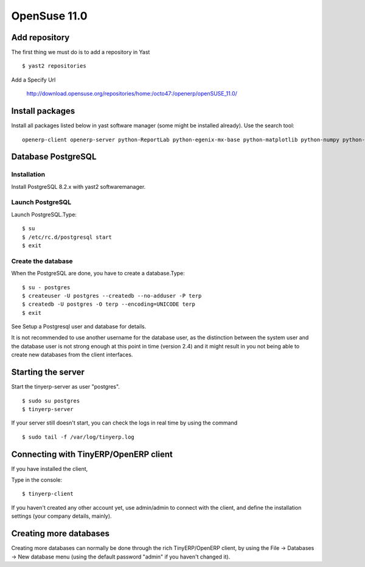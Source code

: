 
OpenSuse 11.0
"""""""""""""

Add repository
^^^^^^^^^^^^^^

The first thing we must do is to add a repository in Yast

::

  $ yast2 repositories

Add a Specify Url

  http://download.opensuse.org/repositories/home:/octo47:/openerp/openSUSE_11.0/

Install packages
^^^^^^^^^^^^^^^^

Install all packages listed below in yast software manager (some might be installed
already). Use the search tool:

::

  openerp-client openerp-server python-ReportLab python-egenix-mx-base python-matplotlib python-numpy python-parsing python-psycopg

Database PostgreSQL
^^^^^^^^^^^^^^^^^^^

Installation
############

Install PostgreSQL 8.2.x with yast2 softwaremanager.

.. note: Now PostgreSQL 8.3 works with TinyERP 4.2 with 4.2.3.2 and later

Launch PostgreSQL
#################

Launch PostgreSQL.Type:

::

  $ su
  $ /etc/rc.d/postgresql start
  $ exit

Create the database
###################

When the PostgreSQL are done, you have to create a database.Type:

::

  $ su - postgres
  $ createuser -U postgres --createdb --no-adduser -P terp
  $ createdb -U postgres -O terp --encoding=UNICODE terp
  $ exit

See Setup a Postgresql user and database for details.

It is not recommended to use another username for the database user, as the distinction
between the system user and the database user is not strong enough at this point in time
(version 2.4) and it might result in you not being able to create new databases from the
client interfaces.

Starting the server
^^^^^^^^^^^^^^^^^^^

Start the tinyerp-server as user "postgres".

::

  $ sudo su postgres
  $ tinyerp-server

If your server still doesn't start, you can check the logs in real time by using the
command

::

  $ sudo tail -f /var/log/tinyerp.log

Connecting with TinyERP/OpenERP client
^^^^^^^^^^^^^^^^^^^^^^^^^^^^^^^^^^^^^^

If you have installed the client,

Type in the console:

::

  $ tinyerp-client

If you haven't created any other account yet, use admin/admin to connect with the client,
and define the installation settings (your company details, mainly).

Creating more databases
^^^^^^^^^^^^^^^^^^^^^^^

Creating more databases can normally be done through the rich TinyERP/OpenERP client, by
using the File -> Databases -> New database menu (using the default password "admin" if
you haven't changed it).

